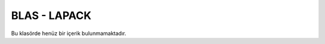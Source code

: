 .. _blas_lapack:

====================
BLAS - LAPACK
====================

Bu klasörde henüz bir içerik bulunmamaktadır. 